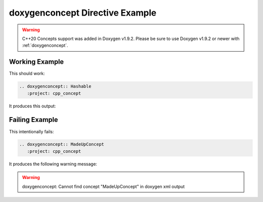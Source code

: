 
.. _concept-example:

doxygenconcept Directive Example
================================

.. warning::
   C++20 Concepts support was added in Doxygen v1.9.2. Please be sure to use Doxygen v1.9.2 or
   newer with :ref:`doxygenconcept`.

Working Example
---------------

This should work:

.. code-block:: rst

   .. doxygenconcept:: Hashable
      :project: cpp_concept

It produces this output:

.. ifconfig:: doxygen_version < (1, 9, 2)

   .. error::
      The Doxygen version used to generate these docs does not support C++20 Concepts.
      Please upgrade to using Doxygen v1.9.2 or newer.

.. ifconfig:: doxygen_version > (1, 9, 1)

   .. doxygenconcept:: Hashable
      :project: cpp_concept

Failing Example
---------------

This intentionally fails:

.. code-block:: rst

   .. doxygenconcept:: MadeUpConcept
      :project: cpp_concept

It produces the following warning message:

.. warning::
   doxygenconcept: Cannot find concept "MadeUpConcept" in doxygen xml output
